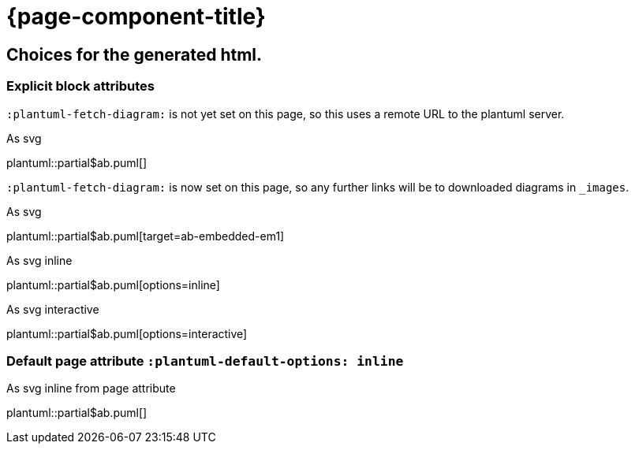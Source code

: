 = {page-component-title}
:plantuml-default-format: svg

== Choices for the generated html.

=== Explicit block attributes

`:plantuml-fetch-diagram:` is not yet set on this page, so this uses a remote URL to the plantuml server.

.As svg
plantuml::partial$ab.puml[]

`:plantuml-fetch-diagram:` is now set on this page, so any further links will be to downloaded diagrams in `_images`.

:plantuml-fetch-diagram:

.As svg
plantuml::partial$ab.puml[target=ab-embedded-em1]

.As svg inline
plantuml::partial$ab.puml[options=inline]

.As svg interactive
plantuml::partial$ab.puml[options=interactive]

=== Default page attribute `:plantuml-default-options: inline`

:plantuml-default-options: inline

.As svg inline from page attribute
plantuml::partial$ab.puml[]
